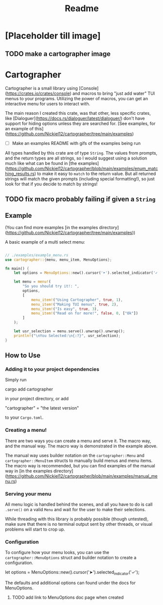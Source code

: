 #+title: Readme

* [Placeholder till image]
** TODO make a cartographer image
* Cartographer
Cartographer is a small library using [Console](https://crates.io/crates/console) and macros to bring "just add water" TUI menus to your programs.
Utilizing the power of macros, you can get an interactive menu for users to interact with.

The main reason I created this crate, was that other, less specific crates, like [Dialoguer](https://docs.rs/dialoguer/latest/dialoguer/) don't have support for hiding options unless they are searched for. [See examples, for an example of this](https://github.com/Nickiel12/cartographer/tree/main/examples)

- [ ] Make an examples README with gifs of the examples being run

All types handled by this crate are of type ~String~. The values from prompts, and the return types are all strings, so I would suggest using a solution much like what can be found in [the examples](https://github.com/Nickiel12/cartographer/blob/main/examples/enum_matching_results.rs) to make it easy to ~match~ to the return value.
But all returned strings will match the given prompts (including special formatting!), so just look for that if you decide to match by strings!

** TODO fix macro probably failing if given a ~String~

** Example
(You can find more examples [in the examples directory](https://github.com/Nickiel12/cartographer/tree/main/examples))

A basic example of a multi select menu:
#+begin_src rust

// ./examples/example_menu.rs
use cartographer::{menu, menu_item, MenuOptions};

fn main() {
    let options = MenuOptions::new().cursor('➤').selected_indicator('✓');

    let menu = menu!(
        "So you should try it!: ",
        options,
        [
            menu_item!("Using Cartographer", true, 1),
            menu_item!("Making TUI menus", true, 2),
            menu_item!("Is easy", true, 3),
            menu_item!("Read on for more!", false, 0, ["Ok"])
        ]
    );

    let usr_selection = menu.serve().unwrap().unwrap();
    println!("\nYou Selected:\n{:?}", usr_selection);
}

#+end_src

[[./demo.gif]]

** How to Use
*** Adding it to your project dependencies
Simply run
#+begin_ sh
cargo add cartographer
#+end_sh
in your project directory, or add
#+begin_toml options
"cartographer" = "the latest version"
#+end_toml
to your ~Cargo.toml~.

*** Creating a menu!
There are two ways you can create a menu and serve it. The macro way, and the manual way. The macro way is demonstrated in the example above.

The manual way uses builder notation on the ~cartographer::Menu~ and ~cartographer::MenuItem~ structs to manually build menus and menu items. The macro way is recommended, but you can find examples of the manual way in [in the examples directory](https://github.com/Nickiel12/cartographer/blob/main/examples/manual_menu.rs)

*** Serving your menu
All menu logic is handled behind the scenes, and all you have to do is call ~.serve()~ on a valid ~Menu~ and wait for the user to make their selections.

While threading with this library is probably possible (though untested), make sure that there is no terminal output sent by other threads, or visual problems will start to crop up.


*** Configuration
To configure how your menu looks, you can use the ~cartographer::MenuOptions~ struct and builder notation to create a configuration.

#+begin_rust
    let options = MenuOptions::new().cursor('➤').selected_indicator('✓');
#+end_rust

The defaults and additional options can found under the docs for MenuOptions.

**** TODO add link to MenuOptions doc page when created
